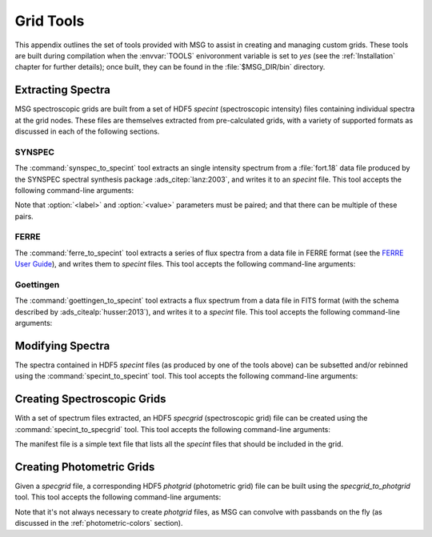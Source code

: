 .. _grid-tools:

**********
Grid Tools
**********

This appendix outlines the set of tools provided with MSG to assist in
creating and managing custom grids. These tools are built during
compilation when the :envvar:`TOOLS` enivoronment variable is set to
`yes` (see the :ref:`Installation` chapter for further details); once
built, they can be found in the :file:`$MSG_DIR/bin` directory.


Extracting Spectra
------------------

MSG spectroscopic grids are built from a set of HDF5 `specint`
(spectroscopic intensity) files containing individual spectra at the
grid nodes. These files are themselves extracted from pre-calculated
grids, with a variety of supported formats as discussed in each of the
following sections.

SYNSPEC
~~~~~~~

The :command:`synspec_to_specint` tool extracts an single intensity
spectrum from a :file:`fort.18` data file produced by the SYNSPEC
spectral synthesis package :ads_citep:`lanz:2003`, and writes it to an
`specint` file. This tool accepts the following command-line arguments:

.. program:: synspec_to_specint

.. option:: <synspec_file_name>

   Name of input file.	      

.. option:: <n_mu>

   Number of :math:`\mu` values in input file (as specified
   in the :file:`fort.55` SYNSPEC control file).

.. option:: <mu_0>

   Minimum :math:`\mu` value in input file (as specified in the
   :file:`fort.55` SYNSPEC control file).

.. option:: <lam_min>

   Minimum wavelength in output file.

.. option:: <lam_max>

   Maximum wavelength in output file.

.. option:: <R>

   Resolution :math:`\mathcal{R}=\lambda/\Delta\lambda` in output file.

.. option:: <law_str>
     
   Limb-darkening law in output file (see the
   :ref:`limb-darkening-laws` section for a list of options).

.. option:: <specint_file_name>

   Name of output file.

.. option:: <label> (optional)

   Label of atmosphere parameter (must be accompanied by a
   corresponding :option:`<value>` argument).

.. option:: <value> (optional)

   Lalue of atmosphere parameter (must be accompanied by a
   corresponding :option:`<label>` argument).

Note that :option:`<label>` and :option:`<value>` parameters must be
paired; and that there can be multiple of these pairs.

FERRE
~~~~~

The :command:`ferre_to_specint` tool extracts a series of flux spectra
from a data file in FERRE format (see the `FERRE User Guide
<http://www.as.utexas.edu/~hebe/ferre/ferre.pdf>`__), and writes them
to `specint` files. This tool accepts the following command-line
arguments:

.. program:: ferre_to_specint

.. option:: <ferre_file_name>

   Name of input file.

.. option:: <ferre_file_type>

   Type of input file. This determines the mapping between atmospheric
   parameters given in the input file, and atmospheric parameters
   written to the output file. Supported options are: 'CAP18' (for the
   :ads_citealp:`allende:2018` grids).

.. option:: <specint_file_name>

   Name of output file.

Goettingen
~~~~~~~~~~

The :command:`goettingen_to_specint` tool extracts a flux spectrum
from a data file in FITS format (with the schema described by
:ads_citealp:`husser:2013`), and writes it to a `specint`
file. This tool accepts the following command-line arguments:

.. program:: goettingen_to_specint

.. option:: <fits_file_name>

   Name of input file.

.. option:: <wave_type>

   Type of wavelength abscissa. This determines the number and
   distribution of points to assume for the input file. Supported
   options, corresponding to the different grids described by
   :ads_citet:`husser:2013`, are: 'HiRes' (high-resolution),
   'MedRes-A1' (medium-resolution, :math:`\Delta \lambda =
   1\,\angstrom`) and 'MedRes-R10000' (medium resolution,
   :math:`\mathcal{R}=10\,000`).  grids),

.. option:: <specint_file_name>

   Name of output file.


Modifying Spectra
-----------------

The spectra contained in HDF5 `specint` files (as produced by one of
the tools above) can be subsetted and/or rebinned using the
:command:`specint_to_specint` tool. This tool accepts the following
command-line arguments:

.. program:: specint_to_specint

.. option:: <specint_file_name_in>

   Name of input file.

.. option:: <specint_file_name>

   Name of output file.

.. option:: lam_min=<value> (optional)

   Subset to have a minimum wavelength of at least `<value>`.

.. option:: lam_max=<value> (optional)

   Subset to have a maximum wavelength of at most `<value>`.

.. option:: R=<value> (optional)

   Rebin to have a uniform resolution :math:`\mathcal{R}` of `<value>`.

.. option:: dlam=<value> (optional)

   Rebin to have a uniform wavelength spacing :math:`\Delta \lambda` of `<value>`.

.. option:: just=<L|R> (optional)

   Justify the new wavelength abscissa to the left ('L') or right ('R').

   
.. _creating-spec-grids:

Creating Spectroscopic Grids
----------------------------

With a set of spectrum files extracted, an HDF5 `specgrid`
(spectroscopic grid) file can be created using the
:command:`specint_to_specgrid` tool. This tool accepts the following
command-line arguments:

.. program:: specint_to_specgrid

.. option:: <manifest_file_name>

   Name of input manifest file (see below).

.. option:: <specgrid_file_name>

   Name of output file.

.. option:: <allow_dupes> (optional)

   Flag governing handling of duplicate grid nodes in the manifest
   file; set to 'T' to allow duplicates.

The manifest file is a simple text file that lists all the `specint`
files that should be included in the grid.


.. _creating-phot-grids:

Creating Photometric Grids
--------------------------

Given a `specgrid` file, a corresponding HDF5
`photgrid` (photometric grid) file can be built using the
`specgrid_to_photgrid` tool. This tool accepts the following
command-line arguments:

.. program:: specgrid_to_photgrid

.. option:: <specgrid_file_name>

   Name of input file.

.. option:: <passband_file_name>

   Name of passband file.

.. option:: <photgrid_file_name>

   Name of output file.

Note that it's not always necessary to create `photgrid` files, as MSG
can convolve with passbands on the fly (as discussed in the
:ref:`photometric-colors` section).
 
      
